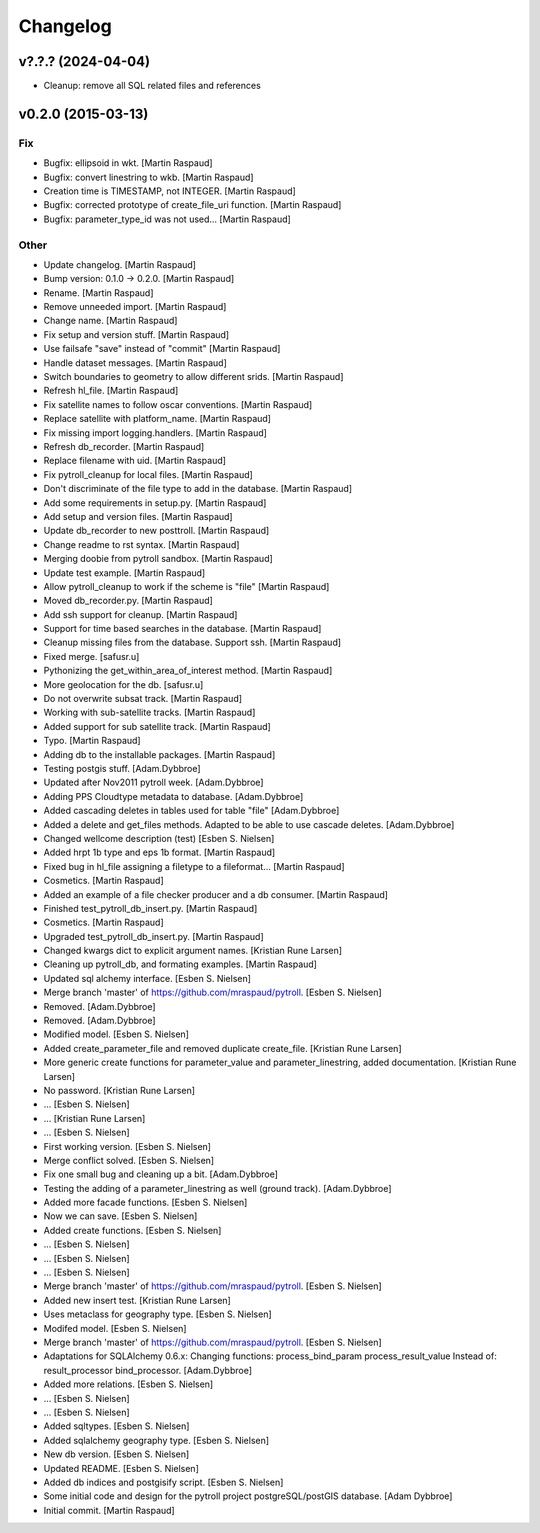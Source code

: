 Changelog
=========

v?.?.? (2024-04-04)
-------------------
- Cleanup: remove all SQL related files and references


v0.2.0 (2015-03-13)
-------------------

Fix
~~~

- Bugfix: ellipsoid in wkt. [Martin Raspaud]

- Bugfix: convert linestring to wkb. [Martin Raspaud]

- Creation time is TIMESTAMP, not INTEGER. [Martin Raspaud]

- Bugfix: corrected prototype of create_file_uri function. [Martin
  Raspaud]

- Bugfix: parameter_type_id was not used... [Martin Raspaud]

Other
~~~~~

- Update changelog. [Martin Raspaud]

- Bump version: 0.1.0 → 0.2.0. [Martin Raspaud]

- Rename. [Martin Raspaud]

- Remove unneeded import. [Martin Raspaud]

- Change name. [Martin Raspaud]

- Fix setup and version stuff. [Martin Raspaud]

- Use failsafe "save" instead of "commit" [Martin Raspaud]

- Handle dataset messages. [Martin Raspaud]

- Switch boundaries to geometry to allow different srids. [Martin
  Raspaud]

- Refresh hl_file. [Martin Raspaud]

- Fix satellite names to follow oscar conventions. [Martin Raspaud]

- Replace satellite with platform_name. [Martin Raspaud]

- Fix missing import logging.handlers. [Martin Raspaud]

- Refresh db_recorder. [Martin Raspaud]

- Replace filename with uid. [Martin Raspaud]

- Fix pytroll_cleanup for local files. [Martin Raspaud]

- Don't discriminate of the file type to add in the database. [Martin
  Raspaud]

- Add some requirements in setup.py. [Martin Raspaud]

- Add setup and version files. [Martin Raspaud]

- Update db_recorder to new posttroll. [Martin Raspaud]

- Change readme to rst syntax. [Martin Raspaud]

- Merging doobie from pytroll sandbox. [Martin Raspaud]

- Update test example. [Martin Raspaud]

- Allow pytroll_cleanup to work if the scheme is "file" [Martin Raspaud]

- Moved db_recorder.py. [Martin Raspaud]

- Add ssh support for cleanup. [Martin Raspaud]

- Support for time based searches in the database. [Martin Raspaud]

- Cleanup missing files from the database. Support ssh. [Martin Raspaud]

- Fixed merge. [safusr.u]

- Pythonizing the get_within_area_of_interest method. [Martin Raspaud]

- More geolocation for the db. [safusr.u]

- Do not overwrite subsat track. [Martin Raspaud]

- Working with sub-satellite tracks. [Martin Raspaud]

- Added support for sub satellite track. [Martin Raspaud]

- Typo. [Martin Raspaud]

- Adding db to the installable packages. [Martin Raspaud]

- Testing postgis stuff. [Adam.Dybbroe]

- Updated after Nov2011 pytroll week. [Adam.Dybbroe]

- Adding PPS Cloudtype metadata to database. [Adam.Dybbroe]

- Added cascading deletes in tables used for table "file" [Adam.Dybbroe]

- Added a delete and get_files methods. Adapted to be able to use
  cascade deletes. [Adam.Dybbroe]

- Changed wellcome description (test) [Esben S. Nielsen]

- Added hrpt 1b type and eps 1b format. [Martin Raspaud]

- Fixed bug in hl_file assigning a filetype to a fileformat... [Martin
  Raspaud]

- Cosmetics. [Martin Raspaud]

- Added an example of a file checker producer and a db consumer. [Martin
  Raspaud]

- Finished test_pytroll_db_insert.py. [Martin Raspaud]

- Cosmetics. [Martin Raspaud]

- Upgraded test_pytroll_db_insert.py. [Martin Raspaud]

- Changed kwargs dict to explicit argument names. [Kristian Rune Larsen]

- Cleaning up pytroll_db, and formating examples. [Martin Raspaud]

- Updated sql alchemy interface. [Esben S. Nielsen]

- Merge branch 'master' of https://github.com/mraspaud/pytroll. [Esben
  S. Nielsen]

- Removed. [Adam.Dybbroe]

- Removed. [Adam.Dybbroe]

- Modified model. [Esben S. Nielsen]

- Added create_parameter_file and removed duplicate create_file.
  [Kristian Rune Larsen]

- More generic create functions for parameter_value and
  parameter_linestring, added documentation. [Kristian Rune Larsen]

- No password. [Kristian Rune Larsen]

- ... [Esben S. Nielsen]

- ... [Kristian Rune Larsen]

- ... [Esben S. Nielsen]

- First working version. [Esben S. Nielsen]

- Merge conflict solved. [Esben S. Nielsen]

- Fix one small bug and cleaning up a bit. [Adam.Dybbroe]

- Testing the adding of a parameter_linestring as well (ground track).
  [Adam.Dybbroe]

- Added more facade functions. [Esben S. Nielsen]

- Now we can save. [Esben S. Nielsen]

- Added create functions. [Esben S. Nielsen]

- ... [Esben S. Nielsen]

- ... [Esben S. Nielsen]

- ... [Esben S. Nielsen]

- Merge branch 'master' of https://github.com/mraspaud/pytroll. [Esben
  S. Nielsen]

- Added new insert test. [Kristian Rune Larsen]

- Uses metaclass for geography type. [Esben S. Nielsen]

- Modifed model. [Esben S. Nielsen]

- Merge branch 'master' of https://github.com/mraspaud/pytroll. [Esben
  S. Nielsen]

- Adaptations for SQLAlchemy 0.6.x: Changing functions:
  process_bind_param          process_result_value Instead of:
  result_processor          bind_processor. [Adam.Dybbroe]

- Added more relations. [Esben S. Nielsen]

- ... [Esben S. Nielsen]

- ... [Esben S. Nielsen]

- Added sqltypes. [Esben S. Nielsen]

- Added sqlalchemy geography type. [Esben S. Nielsen]

- New db version. [Esben S. Nielsen]

- Updated README. [Esben S. Nielsen]

- Added db indices and postgisify script. [Esben S. Nielsen]

- Some initial code and design for the pytroll project
  postgreSQL/postGIS database. [Adam Dybbroe]

- Initial commit. [Martin Raspaud]


